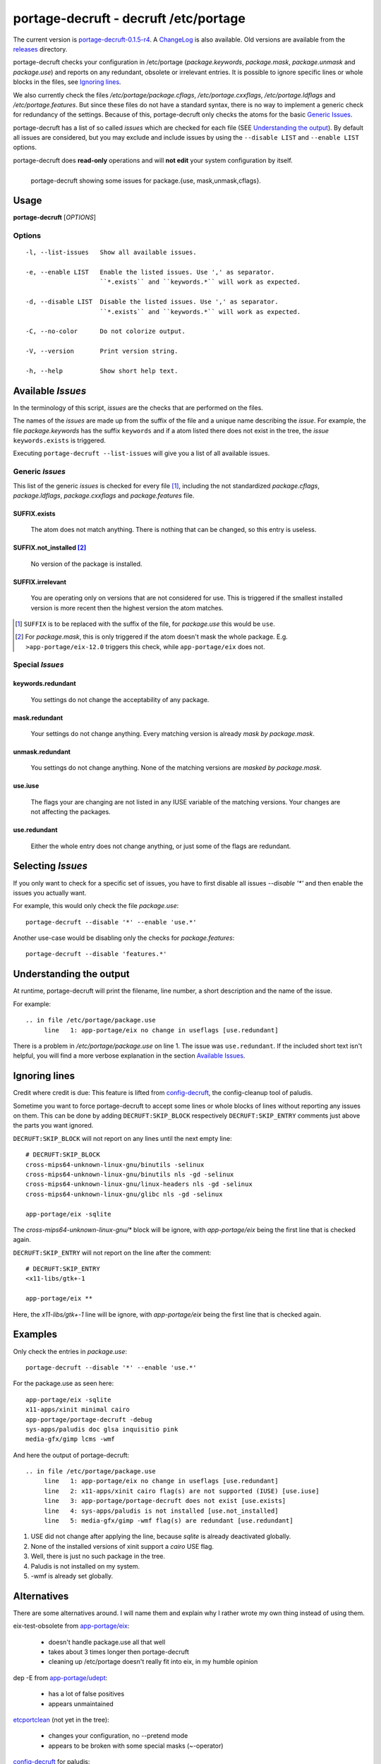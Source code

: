 ======================================
portage-decruft - decruft /etc/portage
======================================

The current version is portage-decruft-0.1.5-r4_. A ChangeLog_ is also available.
Old versions are available from the releases_ directory.

.. _releases: releases/
.. _portage-decruft-0.1.5-r4: releases/portage-decruft-0.1.5-r4
.. _ChangeLog: ChangeLog.txt

portage-decruft checks your configuration in /etc/portage (*package.keywords*,
*package.mask*, *package.unmask* and *package.use*) and reports on any
redundant, obsolete or irrelevant entries. It is possible to ignore specific
lines or whole blocks in the files, see `Ignoring lines`_.

We also currently check the files `/etc/portage/package.cflags`,
`/etc/portage.cxxflags`, `/etc/portage.ldflags` and `/etc/portage.features`.
But since these files do not have a standard syntax, there is no way to
implement a generic check for redundancy of the settings. Because of this,
portage-decruft only checks the atoms for the basic `Generic Issues`_.

portage-decruft has a list of so called `issues` which are checked for each
file (SEE `Understanding the output`_). By default all issues are considered,
but you may exclude and include issues by using the ``--disable LIST`` and
``--enable LIST`` options.

portage-decruft does **read-only** operations and will **not edit** your
system configuration by itself.

.. figure:: screenshot.png
    :align: left 
    :alt: Image of portage-decruft in action

    portage-decruft showing some issues for package.{use, mask,unmask,cflags}.

Usage
=====

**portage-decruft** [`OPTIONS`]

Options
+++++++

::

    -l, --list-issues   Show all available issues.

    -e, --enable LIST   Enable the listed issues. Use ',' as separator.
                        ``*.exists`` and ``keywords.*`` will work as expected.

    -d, --disable LIST  Disable the listed issues. Use ',' as separator.
                        ``*.exists`` and ``keywords.*`` will work as expected.

    -C, --no-color      Do not colorize output.

    -V, --version       Print version string.

    -h, --help          Show short help text.


Available `Issues`
==================

In the terminology of this script, `issues` are the checks that are performed
on the files. 

The names of the `issues` are made up from the suffix of the file and a unique
name describing the `issue`. For example, the file `package.keywords` has
the suffix ``keywords`` and if a atom listed there does not exist in the tree,
the `issue` ``keywords.exists`` is triggered.

Executing ``portage-decruft --list-issues`` will give you a list of all
available issues.

Generic `Issues`
++++++++++++++++

This list of the generic `issues` is checked for every file [#]_, including
the not standardized `package.cflags`, `package.ldflags`, `package.cxxflags`
and `package.features` file.

SUFFIX.exists
-------------
    The atom does not match anything. There is nothing that can be changed, so
    this entry is useless.

SUFFIX.not_installed [#]_
-------------------------
    No version of the package is installed.

SUFFIX.irrelevant
-----------------
    You are operating only on versions that are not considered for use. This
    is triggered if the smallest installed version is more recent then the
    highest version the atom matches.

.. [#] ``SUFFIX`` is to be replaced with the suffix of the file, for
       `package.use` this would be ``use``.

.. [#] For `package.mask`, this is only triggered if the atom doesn't mask
       the whole package. E.g. ``>app-portage/eix-12.0`` triggers this
       check, while ``app-portage/eix`` does not.

Special `Issues`
++++++++++++++++

keywords.redundant
------------------
    You settings do not change the acceptability of any package.

mask.redundant
--------------
    Your settings do not change anything. Every matching version is already
    `mask by package.mask`.

unmask.redundant
----------------
    You settings do not change anything. None of the matching versions are
    `masked by package.mask`.

use.iuse
--------
    The flags your are changing are not listed in any IUSE variable of the
    matching versions. Your changes are not affecting the packages.

use.redundant
-------------
    Either the whole entry does not change anything, or just some of the flags
    are redundant.

Selecting `Issues`
==================

If you only want to check for a specific set of issues, you have to first
disable all issues `--disable '*'` and then enable the issues you actually
want.

For example, this would only check the file `package.use`::

    portage-decruft --disable '*' --enable 'use.*'

Another use-case would be disabling only the checks for `package.features`::

    portage-decruft --disable 'features.*'


Understanding the output
========================

At runtime, portage-decruft will print the filename, line number, a short
description and the name of the issue.

For example::

    .. in file /etc/portage/package.use
         line   1: app-portage/eix no change in useflags [use.redundant]

There is a problem in `/etc/portage/package.use` on line 1. The issue was
``use.redundant``. If the included short text isn't helpful, you will find a
more verbose explanation in the section `Available Issues`_.


Ignoring lines
==============

Credit where credit is due: This feature is lifted from `config-decruft`_, the
config-cleanup tool of paludis.

.. _config-decruft: http://paludis.pioto.org/trac/browser/scratch/scripts/config-decruft

Sometime you want to force portage-decruft to accept some lines or whole
blocks of lines without reporting any issues on them. This can be done by
adding ``DECRUFT:SKIP_BLOCK`` respectively ``DECRUFT:SKIP_ENTRY`` comments just above the
parts you want ignored.


``DECRUFT:SKIP_BLOCK`` will not report on any lines until the next empty line::

    # DECRUFT:SKIP_BLOCK
    cross-mips64-unknown-linux-gnu/binutils -selinux
    cross-mips64-unknown-linux-gnu/binutils nls -gd -selinux
    cross-mips64-unknown-linux-gnu/linux-headers nls -gd -selinux
    cross-mips64-unknown-linux-gnu/glibc nls -gd -selinux

    app-portage/eix -sqlite

The `cross-mips64-unknown-linux-gnu/*` block will be ignore, with
`app-portage/eix` being the first line that is checked again.


``DECRUFT:SKIP_ENTRY`` will not report on the line after the comment::

    # DECRUFT:SKIP_ENTRY
    <x11-libs/gtk+-1

    app-portage/eix **

Here, the `x11-libs/gtk+-1` line will be ignore, with `app-portage/eix` being
the first line that is checked again.


Examples
========

Only check the entries in `package.use`::

    portage-decruft --disable '*' --enable 'use.*'

For the package.use as seen here::

    app-portage/eix -sqlite
    x11-apps/xinit minimal cairo
    app-portage/portage-decruft -debug
    sys-apps/paludis doc glsa inquisitio pink
    media-gfx/gimp lcms -wmf

And here the output of portage-decruft::

    .. in file /etc/portage/package.use
         line   1: app-portage/eix no change in useflags [use.redundant]
         line   2: x11-apps/xinit cairo flag(s) are not supported (IUSE) [use.iuse]
         line   3: app-portage/portage-decruft does not exist [use.exists]
         line   4: sys-apps/paludis is not installed [use.not_installed]
         line   5: media-gfx/gimp -wmf flag(s) are redundant [use.redundant]

#. USE did not change after applying the line, because `sqlite` is already
   deactivated globally.
#. None of the installed versions of xinit support a `cairo` USE flag.
#. Well, there is just no such package in the tree.
#. Paludis is not installed on my system.
#. -wmf is already set globally.

Alternatives
============

There are some alternatives around. I will name them and explain why I rather
wrote my own thing instead of using them.

eix-test-obsolete from `app-portage/eix`_:

    - doesn't handle package.use all that well
    - takes about 3 times longer then portage-decruft
    - cleaning up /etc/portage doesn't really fit into eix, in my humble
      opinion

dep -E from `app-portage/udept`_:

    - has a lot of false positives
    - appears unmaintained

etcportclean_ (not yet in the tree):

    - changes your configuration, no --pretend mode
    - appears to be broken with some special masks (~-operator)

config-decruft_ for paludis:

    - I use portage, you insensitive clod!

.. _app-portage/udept: http://catmur.co.uk/gentoo/udept/
.. _app-portage/eix: http://eix.sf.net
.. _etcportclean: http://forums.gentoo.org/viewtopic-t-302999.html
.. _config-decruft: http://paludis.pioto.org/trac/browser/scratch/scripts/config-decruft

.. vim:set ft=rst:
